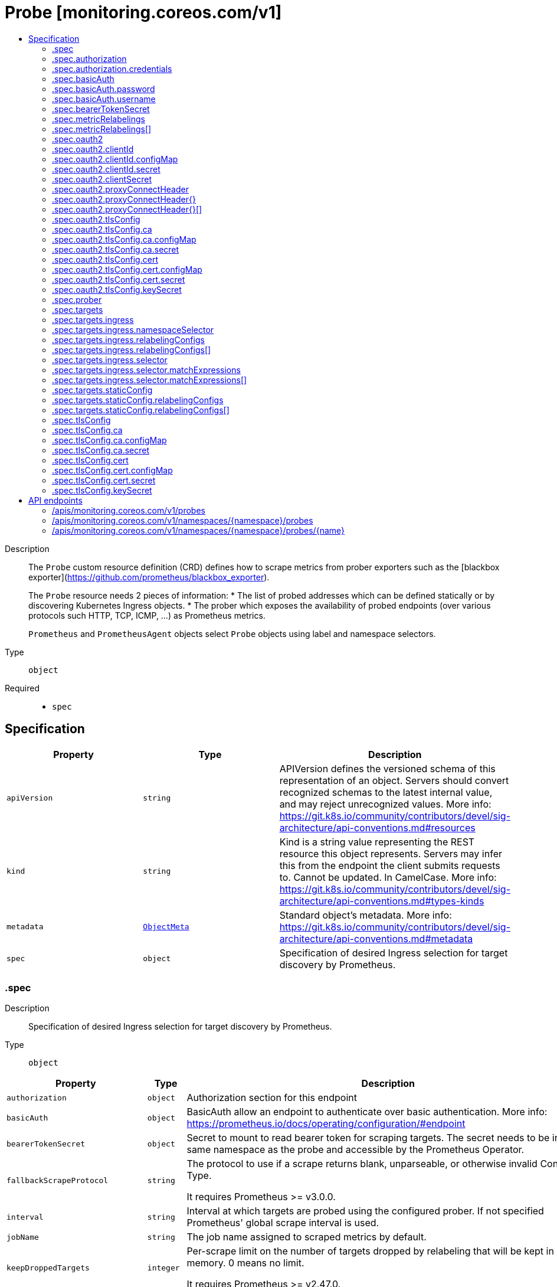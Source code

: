 // Automatically generated by 'openshift-apidocs-gen'. Do not edit.
:_mod-docs-content-type: ASSEMBLY
[id="probe-monitoring-coreos-com-v1"]
= Probe [monitoring.coreos.com/v1]
:toc: macro
:toc-title:

toc::[]


Description::
+
--
The `Probe` custom resource definition (CRD) defines how to scrape metrics from prober exporters such as the [blackbox exporter](https://github.com/prometheus/blackbox_exporter).

The `Probe` resource needs 2 pieces of information:
* The list of probed addresses which can be defined statically or by discovering Kubernetes Ingress objects.
* The prober which exposes the availability of probed endpoints (over various protocols such HTTP, TCP, ICMP, ...) as Prometheus metrics.

`Prometheus` and `PrometheusAgent` objects select `Probe` objects using label and namespace selectors.
--

Type::
  `object`

Required::
  - `spec`


== Specification

[cols="1,1,1",options="header"]
|===
| Property | Type | Description

| `apiVersion`
| `string`
| APIVersion defines the versioned schema of this representation of an object. Servers should convert recognized schemas to the latest internal value, and may reject unrecognized values. More info: https://git.k8s.io/community/contributors/devel/sig-architecture/api-conventions.md#resources

| `kind`
| `string`
| Kind is a string value representing the REST resource this object represents. Servers may infer this from the endpoint the client submits requests to. Cannot be updated. In CamelCase. More info: https://git.k8s.io/community/contributors/devel/sig-architecture/api-conventions.md#types-kinds

| `metadata`
| xref:../objects/index.adoc#io-k8s-apimachinery-pkg-apis-meta-v1-ObjectMeta[`ObjectMeta`]
| Standard object's metadata. More info: https://git.k8s.io/community/contributors/devel/sig-architecture/api-conventions.md#metadata

| `spec`
| `object`
| Specification of desired Ingress selection for target discovery by Prometheus.

|===
=== .spec
Description::
+
--
Specification of desired Ingress selection for target discovery by Prometheus.
--

Type::
  `object`




[cols="1,1,1",options="header"]
|===
| Property | Type | Description

| `authorization`
| `object`
| Authorization section for this endpoint

| `basicAuth`
| `object`
| BasicAuth allow an endpoint to authenticate over basic authentication.
More info: https://prometheus.io/docs/operating/configuration/#endpoint

| `bearerTokenSecret`
| `object`
| Secret to mount to read bearer token for scraping targets. The secret
needs to be in the same namespace as the probe and accessible by
the Prometheus Operator.

| `fallbackScrapeProtocol`
| `string`
| The protocol to use if a scrape returns blank, unparseable, or otherwise invalid Content-Type.

It requires Prometheus >= v3.0.0.

| `interval`
| `string`
| Interval at which targets are probed using the configured prober.
If not specified Prometheus' global scrape interval is used.

| `jobName`
| `string`
| The job name assigned to scraped metrics by default.

| `keepDroppedTargets`
| `integer`
| Per-scrape limit on the number of targets dropped by relabeling
that will be kept in memory. 0 means no limit.

It requires Prometheus >= v2.47.0.

| `labelLimit`
| `integer`
| Per-scrape limit on number of labels that will be accepted for a sample.
Only valid in Prometheus versions 2.27.0 and newer.

| `labelNameLengthLimit`
| `integer`
| Per-scrape limit on length of labels name that will be accepted for a sample.
Only valid in Prometheus versions 2.27.0 and newer.

| `labelValueLengthLimit`
| `integer`
| Per-scrape limit on length of labels value that will be accepted for a sample.
Only valid in Prometheus versions 2.27.0 and newer.

| `metricRelabelings`
| `array`
| MetricRelabelConfigs to apply to samples before ingestion.

| `metricRelabelings[]`
| `object`
| RelabelConfig allows dynamic rewriting of the label set for targets, alerts,
scraped samples and remote write samples.

More info: https://prometheus.io/docs/prometheus/latest/configuration/configuration/#relabel_config

| `module`
| `string`
| The module to use for probing specifying how to probe the target.
Example module configuring in the blackbox exporter:
https://github.com/prometheus/blackbox_exporter/blob/master/example.yml

| `nativeHistogramBucketLimit`
| `integer`
| If there are more than this many buckets in a native histogram,
buckets will be merged to stay within the limit.
It requires Prometheus >= v2.45.0.

| `nativeHistogramMinBucketFactor`
| `integer-or-string`
| If the growth factor of one bucket to the next is smaller than this,
buckets will be merged to increase the factor sufficiently.
It requires Prometheus >= v2.50.0.

| `oauth2`
| `object`
| OAuth2 for the URL. Only valid in Prometheus versions 2.27.0 and newer.

| `prober`
| `object`
| Specification for the prober to use for probing targets.
The prober.URL parameter is required. Targets cannot be probed if left empty.

| `sampleLimit`
| `integer`
| SampleLimit defines per-scrape limit on number of scraped samples that will be accepted.

| `scrapeClass`
| `string`
| The scrape class to apply.

| `scrapeClassicHistograms`
| `boolean`
| Whether to scrape a classic histogram that is also exposed as a native histogram.
It requires Prometheus >= v2.45.0.

| `scrapeProtocols`
| `array (string)`
| `scrapeProtocols` defines the protocols to negotiate during a scrape. It tells clients the
protocols supported by Prometheus in order of preference (from most to least preferred).

If unset, Prometheus uses its default value.

It requires Prometheus >= v2.49.0.

| `scrapeTimeout`
| `string`
| Timeout for scraping metrics from the Prometheus exporter.
If not specified, the Prometheus global scrape timeout is used.
The value cannot be greater than the scrape interval otherwise the operator will reject the resource.

| `targetLimit`
| `integer`
| TargetLimit defines a limit on the number of scraped targets that will be accepted.

| `targets`
| `object`
| Targets defines a set of static or dynamically discovered targets to probe.

| `tlsConfig`
| `object`
| TLS configuration to use when scraping the endpoint.

|===
=== .spec.authorization
Description::
+
--
Authorization section for this endpoint
--

Type::
  `object`




[cols="1,1,1",options="header"]
|===
| Property | Type | Description

| `credentials`
| `object`
| Selects a key of a Secret in the namespace that contains the credentials for authentication.

| `type`
| `string`
| Defines the authentication type. The value is case-insensitive.

"Basic" is not a supported value.

Default: "Bearer"

|===
=== .spec.authorization.credentials
Description::
+
--
Selects a key of a Secret in the namespace that contains the credentials for authentication.
--

Type::
  `object`

Required::
  - `key`



[cols="1,1,1",options="header"]
|===
| Property | Type | Description

| `key`
| `string`
| The key of the secret to select from.  Must be a valid secret key.

| `name`
| `string`
| Name of the referent.
This field is effectively required, but due to backwards compatibility is
allowed to be empty. Instances of this type with an empty value here are
almost certainly wrong.
More info: https://kubernetes.io/docs/concepts/overview/working-with-objects/names/#names

| `optional`
| `boolean`
| Specify whether the Secret or its key must be defined

|===
=== .spec.basicAuth
Description::
+
--
BasicAuth allow an endpoint to authenticate over basic authentication.
More info: https://prometheus.io/docs/operating/configuration/#endpoint
--

Type::
  `object`




[cols="1,1,1",options="header"]
|===
| Property | Type | Description

| `password`
| `object`
| `password` specifies a key of a Secret containing the password for
authentication.

| `username`
| `object`
| `username` specifies a key of a Secret containing the username for
authentication.

|===
=== .spec.basicAuth.password
Description::
+
--
`password` specifies a key of a Secret containing the password for
authentication.
--

Type::
  `object`

Required::
  - `key`



[cols="1,1,1",options="header"]
|===
| Property | Type | Description

| `key`
| `string`
| The key of the secret to select from.  Must be a valid secret key.

| `name`
| `string`
| Name of the referent.
This field is effectively required, but due to backwards compatibility is
allowed to be empty. Instances of this type with an empty value here are
almost certainly wrong.
More info: https://kubernetes.io/docs/concepts/overview/working-with-objects/names/#names

| `optional`
| `boolean`
| Specify whether the Secret or its key must be defined

|===
=== .spec.basicAuth.username
Description::
+
--
`username` specifies a key of a Secret containing the username for
authentication.
--

Type::
  `object`

Required::
  - `key`



[cols="1,1,1",options="header"]
|===
| Property | Type | Description

| `key`
| `string`
| The key of the secret to select from.  Must be a valid secret key.

| `name`
| `string`
| Name of the referent.
This field is effectively required, but due to backwards compatibility is
allowed to be empty. Instances of this type with an empty value here are
almost certainly wrong.
More info: https://kubernetes.io/docs/concepts/overview/working-with-objects/names/#names

| `optional`
| `boolean`
| Specify whether the Secret or its key must be defined

|===
=== .spec.bearerTokenSecret
Description::
+
--
Secret to mount to read bearer token for scraping targets. The secret
needs to be in the same namespace as the probe and accessible by
the Prometheus Operator.
--

Type::
  `object`

Required::
  - `key`



[cols="1,1,1",options="header"]
|===
| Property | Type | Description

| `key`
| `string`
| The key of the secret to select from.  Must be a valid secret key.

| `name`
| `string`
| Name of the referent.
This field is effectively required, but due to backwards compatibility is
allowed to be empty. Instances of this type with an empty value here are
almost certainly wrong.
More info: https://kubernetes.io/docs/concepts/overview/working-with-objects/names/#names

| `optional`
| `boolean`
| Specify whether the Secret or its key must be defined

|===
=== .spec.metricRelabelings
Description::
+
--
MetricRelabelConfigs to apply to samples before ingestion.
--

Type::
  `array`




=== .spec.metricRelabelings[]
Description::
+
--
RelabelConfig allows dynamic rewriting of the label set for targets, alerts,
scraped samples and remote write samples.

More info: https://prometheus.io/docs/prometheus/latest/configuration/configuration/#relabel_config
--

Type::
  `object`




[cols="1,1,1",options="header"]
|===
| Property | Type | Description

| `action`
| `string`
| Action to perform based on the regex matching.

`Uppercase` and `Lowercase` actions require Prometheus >= v2.36.0.
`DropEqual` and `KeepEqual` actions require Prometheus >= v2.41.0.

Default: "Replace"

| `modulus`
| `integer`
| Modulus to take of the hash of the source label values.

Only applicable when the action is `HashMod`.

| `regex`
| `string`
| Regular expression against which the extracted value is matched.

| `replacement`
| `string`
| Replacement value against which a Replace action is performed if the
regular expression matches.

Regex capture groups are available.

| `separator`
| `string`
| Separator is the string between concatenated SourceLabels.

| `sourceLabels`
| `array (string)`
| The source labels select values from existing labels. Their content is
concatenated using the configured Separator and matched against the
configured regular expression.

| `targetLabel`
| `string`
| Label to which the resulting string is written in a replacement.

It is mandatory for `Replace`, `HashMod`, `Lowercase`, `Uppercase`,
`KeepEqual` and `DropEqual` actions.

Regex capture groups are available.

|===
=== .spec.oauth2
Description::
+
--
OAuth2 for the URL. Only valid in Prometheus versions 2.27.0 and newer.
--

Type::
  `object`

Required::
  - `clientId`
  - `clientSecret`
  - `tokenUrl`



[cols="1,1,1",options="header"]
|===
| Property | Type | Description

| `clientId`
| `object`
| `clientId` specifies a key of a Secret or ConfigMap containing the
OAuth2 client's ID.

| `clientSecret`
| `object`
| `clientSecret` specifies a key of a Secret containing the OAuth2
client's secret.

| `endpointParams`
| `object (string)`
| `endpointParams` configures the HTTP parameters to append to the token
URL.

| `noProxy`
| `string`
| `noProxy` is a comma-separated string that can contain IPs, CIDR notation, domain names
that should be excluded from proxying. IP and domain names can
contain port numbers.

It requires Prometheus >= v2.43.0 or Alertmanager >= 0.25.0.

| `proxyConnectHeader`
| `object`
| ProxyConnectHeader optionally specifies headers to send to
proxies during CONNECT requests.

It requires Prometheus >= v2.43.0 or Alertmanager >= 0.25.0.

| `proxyConnectHeader{}`
| `array`
|

| `proxyConnectHeader{}[]`
| `object`
| SecretKeySelector selects a key of a Secret.

| `proxyFromEnvironment`
| `boolean`
| Whether to use the proxy configuration defined by environment variables (HTTP_PROXY, HTTPS_PROXY, and NO_PROXY).

It requires Prometheus >= v2.43.0 or Alertmanager >= 0.25.0.

| `proxyUrl`
| `string`
| `proxyURL` defines the HTTP proxy server to use.

| `scopes`
| `array (string)`
| `scopes` defines the OAuth2 scopes used for the token request.

| `tlsConfig`
| `object`
| TLS configuration to use when connecting to the OAuth2 server.
It requires Prometheus >= v2.43.0.

| `tokenUrl`
| `string`
| `tokenURL` configures the URL to fetch the token from.

|===
=== .spec.oauth2.clientId
Description::
+
--
`clientId` specifies a key of a Secret or ConfigMap containing the
OAuth2 client's ID.
--

Type::
  `object`




[cols="1,1,1",options="header"]
|===
| Property | Type | Description

| `configMap`
| `object`
| ConfigMap containing data to use for the targets.

| `secret`
| `object`
| Secret containing data to use for the targets.

|===
=== .spec.oauth2.clientId.configMap
Description::
+
--
ConfigMap containing data to use for the targets.
--

Type::
  `object`

Required::
  - `key`



[cols="1,1,1",options="header"]
|===
| Property | Type | Description

| `key`
| `string`
| The key to select.

| `name`
| `string`
| Name of the referent.
This field is effectively required, but due to backwards compatibility is
allowed to be empty. Instances of this type with an empty value here are
almost certainly wrong.
More info: https://kubernetes.io/docs/concepts/overview/working-with-objects/names/#names

| `optional`
| `boolean`
| Specify whether the ConfigMap or its key must be defined

|===
=== .spec.oauth2.clientId.secret
Description::
+
--
Secret containing data to use for the targets.
--

Type::
  `object`

Required::
  - `key`



[cols="1,1,1",options="header"]
|===
| Property | Type | Description

| `key`
| `string`
| The key of the secret to select from.  Must be a valid secret key.

| `name`
| `string`
| Name of the referent.
This field is effectively required, but due to backwards compatibility is
allowed to be empty. Instances of this type with an empty value here are
almost certainly wrong.
More info: https://kubernetes.io/docs/concepts/overview/working-with-objects/names/#names

| `optional`
| `boolean`
| Specify whether the Secret or its key must be defined

|===
=== .spec.oauth2.clientSecret
Description::
+
--
`clientSecret` specifies a key of a Secret containing the OAuth2
client's secret.
--

Type::
  `object`

Required::
  - `key`



[cols="1,1,1",options="header"]
|===
| Property | Type | Description

| `key`
| `string`
| The key of the secret to select from.  Must be a valid secret key.

| `name`
| `string`
| Name of the referent.
This field is effectively required, but due to backwards compatibility is
allowed to be empty. Instances of this type with an empty value here are
almost certainly wrong.
More info: https://kubernetes.io/docs/concepts/overview/working-with-objects/names/#names

| `optional`
| `boolean`
| Specify whether the Secret or its key must be defined

|===
=== .spec.oauth2.proxyConnectHeader
Description::
+
--
ProxyConnectHeader optionally specifies headers to send to
proxies during CONNECT requests.

It requires Prometheus >= v2.43.0 or Alertmanager >= 0.25.0.
--

Type::
  `object`




=== .spec.oauth2.proxyConnectHeader{}
Description::
+
--

--

Type::
  `array`




=== .spec.oauth2.proxyConnectHeader{}[]
Description::
+
--
SecretKeySelector selects a key of a Secret.
--

Type::
  `object`

Required::
  - `key`



[cols="1,1,1",options="header"]
|===
| Property | Type | Description

| `key`
| `string`
| The key of the secret to select from.  Must be a valid secret key.

| `name`
| `string`
| Name of the referent.
This field is effectively required, but due to backwards compatibility is
allowed to be empty. Instances of this type with an empty value here are
almost certainly wrong.
More info: https://kubernetes.io/docs/concepts/overview/working-with-objects/names/#names

| `optional`
| `boolean`
| Specify whether the Secret or its key must be defined

|===
=== .spec.oauth2.tlsConfig
Description::
+
--
TLS configuration to use when connecting to the OAuth2 server.
It requires Prometheus >= v2.43.0.
--

Type::
  `object`




[cols="1,1,1",options="header"]
|===
| Property | Type | Description

| `ca`
| `object`
| Certificate authority used when verifying server certificates.

| `cert`
| `object`
| Client certificate to present when doing client-authentication.

| `insecureSkipVerify`
| `boolean`
| Disable target certificate validation.

| `keySecret`
| `object`
| Secret containing the client key file for the targets.

| `maxVersion`
| `string`
| Maximum acceptable TLS version.

It requires Prometheus >= v2.41.0.

| `minVersion`
| `string`
| Minimum acceptable TLS version.

It requires Prometheus >= v2.35.0.

| `serverName`
| `string`
| Used to verify the hostname for the targets.

|===
=== .spec.oauth2.tlsConfig.ca
Description::
+
--
Certificate authority used when verifying server certificates.
--

Type::
  `object`




[cols="1,1,1",options="header"]
|===
| Property | Type | Description

| `configMap`
| `object`
| ConfigMap containing data to use for the targets.

| `secret`
| `object`
| Secret containing data to use for the targets.

|===
=== .spec.oauth2.tlsConfig.ca.configMap
Description::
+
--
ConfigMap containing data to use for the targets.
--

Type::
  `object`

Required::
  - `key`



[cols="1,1,1",options="header"]
|===
| Property | Type | Description

| `key`
| `string`
| The key to select.

| `name`
| `string`
| Name of the referent.
This field is effectively required, but due to backwards compatibility is
allowed to be empty. Instances of this type with an empty value here are
almost certainly wrong.
More info: https://kubernetes.io/docs/concepts/overview/working-with-objects/names/#names

| `optional`
| `boolean`
| Specify whether the ConfigMap or its key must be defined

|===
=== .spec.oauth2.tlsConfig.ca.secret
Description::
+
--
Secret containing data to use for the targets.
--

Type::
  `object`

Required::
  - `key`



[cols="1,1,1",options="header"]
|===
| Property | Type | Description

| `key`
| `string`
| The key of the secret to select from.  Must be a valid secret key.

| `name`
| `string`
| Name of the referent.
This field is effectively required, but due to backwards compatibility is
allowed to be empty. Instances of this type with an empty value here are
almost certainly wrong.
More info: https://kubernetes.io/docs/concepts/overview/working-with-objects/names/#names

| `optional`
| `boolean`
| Specify whether the Secret or its key must be defined

|===
=== .spec.oauth2.tlsConfig.cert
Description::
+
--
Client certificate to present when doing client-authentication.
--

Type::
  `object`




[cols="1,1,1",options="header"]
|===
| Property | Type | Description

| `configMap`
| `object`
| ConfigMap containing data to use for the targets.

| `secret`
| `object`
| Secret containing data to use for the targets.

|===
=== .spec.oauth2.tlsConfig.cert.configMap
Description::
+
--
ConfigMap containing data to use for the targets.
--

Type::
  `object`

Required::
  - `key`



[cols="1,1,1",options="header"]
|===
| Property | Type | Description

| `key`
| `string`
| The key to select.

| `name`
| `string`
| Name of the referent.
This field is effectively required, but due to backwards compatibility is
allowed to be empty. Instances of this type with an empty value here are
almost certainly wrong.
More info: https://kubernetes.io/docs/concepts/overview/working-with-objects/names/#names

| `optional`
| `boolean`
| Specify whether the ConfigMap or its key must be defined

|===
=== .spec.oauth2.tlsConfig.cert.secret
Description::
+
--
Secret containing data to use for the targets.
--

Type::
  `object`

Required::
  - `key`



[cols="1,1,1",options="header"]
|===
| Property | Type | Description

| `key`
| `string`
| The key of the secret to select from.  Must be a valid secret key.

| `name`
| `string`
| Name of the referent.
This field is effectively required, but due to backwards compatibility is
allowed to be empty. Instances of this type with an empty value here are
almost certainly wrong.
More info: https://kubernetes.io/docs/concepts/overview/working-with-objects/names/#names

| `optional`
| `boolean`
| Specify whether the Secret or its key must be defined

|===
=== .spec.oauth2.tlsConfig.keySecret
Description::
+
--
Secret containing the client key file for the targets.
--

Type::
  `object`

Required::
  - `key`



[cols="1,1,1",options="header"]
|===
| Property | Type | Description

| `key`
| `string`
| The key of the secret to select from.  Must be a valid secret key.

| `name`
| `string`
| Name of the referent.
This field is effectively required, but due to backwards compatibility is
allowed to be empty. Instances of this type with an empty value here are
almost certainly wrong.
More info: https://kubernetes.io/docs/concepts/overview/working-with-objects/names/#names

| `optional`
| `boolean`
| Specify whether the Secret or its key must be defined

|===
=== .spec.prober
Description::
+
--
Specification for the prober to use for probing targets.
The prober.URL parameter is required. Targets cannot be probed if left empty.
--

Type::
  `object`

Required::
  - `url`



[cols="1,1,1",options="header"]
|===
| Property | Type | Description

| `path`
| `string`
| Path to collect metrics from.
Defaults to `/probe`.

| `proxyUrl`
| `string`
| Optional ProxyURL.

| `scheme`
| `string`
| HTTP scheme to use for scraping.
`http` and `https` are the expected values unless you rewrite the `__scheme__` label via relabeling.
If empty, Prometheus uses the default value `http`.

| `url`
| `string`
| Mandatory URL of the prober.

|===
=== .spec.targets
Description::
+
--
Targets defines a set of static or dynamically discovered targets to probe.
--

Type::
  `object`




[cols="1,1,1",options="header"]
|===
| Property | Type | Description

| `ingress`
| `object`
| ingress defines the Ingress objects to probe and the relabeling
configuration.
If `staticConfig` is also defined, `staticConfig` takes precedence.

| `staticConfig`
| `object`
| staticConfig defines the static list of targets to probe and the
relabeling configuration.
If `ingress` is also defined, `staticConfig` takes precedence.
More info: https://prometheus.io/docs/prometheus/latest/configuration/configuration/#static_config.

|===
=== .spec.targets.ingress
Description::
+
--
ingress defines the Ingress objects to probe and the relabeling
configuration.
If `staticConfig` is also defined, `staticConfig` takes precedence.
--

Type::
  `object`




[cols="1,1,1",options="header"]
|===
| Property | Type | Description

| `namespaceSelector`
| `object`
| From which namespaces to select Ingress objects.

| `relabelingConfigs`
| `array`
| RelabelConfigs to apply to the label set of the target before it gets
scraped.
The original ingress address is available via the
`\__tmp_prometheus_ingress_address` label. It can be used to customize the
probed URL.
The original scrape job's name is available via the `\__tmp_prometheus_job_name` label.
More info: https://prometheus.io/docs/prometheus/latest/configuration/configuration/#relabel_config

| `relabelingConfigs[]`
| `object`
| RelabelConfig allows dynamic rewriting of the label set for targets, alerts,
scraped samples and remote write samples.

More info: https://prometheus.io/docs/prometheus/latest/configuration/configuration/#relabel_config

| `selector`
| `object`
| Selector to select the Ingress objects.

|===
=== .spec.targets.ingress.namespaceSelector
Description::
+
--
From which namespaces to select Ingress objects.
--

Type::
  `object`




[cols="1,1,1",options="header"]
|===
| Property | Type | Description

| `any`
| `boolean`
| Boolean describing whether all namespaces are selected in contrast to a
list restricting them.

| `matchNames`
| `array (string)`
| List of namespace names to select from.

|===
=== .spec.targets.ingress.relabelingConfigs
Description::
+
--
RelabelConfigs to apply to the label set of the target before it gets
scraped.
The original ingress address is available via the
`\__tmp_prometheus_ingress_address` label. It can be used to customize the
probed URL.
The original scrape job's name is available via the `\__tmp_prometheus_job_name` label.
More info: https://prometheus.io/docs/prometheus/latest/configuration/configuration/#relabel_config
--

Type::
  `array`




=== .spec.targets.ingress.relabelingConfigs[]
Description::
+
--
RelabelConfig allows dynamic rewriting of the label set for targets, alerts,
scraped samples and remote write samples.

More info: https://prometheus.io/docs/prometheus/latest/configuration/configuration/#relabel_config
--

Type::
  `object`




[cols="1,1,1",options="header"]
|===
| Property | Type | Description

| `action`
| `string`
| Action to perform based on the regex matching.

`Uppercase` and `Lowercase` actions require Prometheus >= v2.36.0.
`DropEqual` and `KeepEqual` actions require Prometheus >= v2.41.0.

Default: "Replace"

| `modulus`
| `integer`
| Modulus to take of the hash of the source label values.

Only applicable when the action is `HashMod`.

| `regex`
| `string`
| Regular expression against which the extracted value is matched.

| `replacement`
| `string`
| Replacement value against which a Replace action is performed if the
regular expression matches.

Regex capture groups are available.

| `separator`
| `string`
| Separator is the string between concatenated SourceLabels.

| `sourceLabels`
| `array (string)`
| The source labels select values from existing labels. Their content is
concatenated using the configured Separator and matched against the
configured regular expression.

| `targetLabel`
| `string`
| Label to which the resulting string is written in a replacement.

It is mandatory for `Replace`, `HashMod`, `Lowercase`, `Uppercase`,
`KeepEqual` and `DropEqual` actions.

Regex capture groups are available.

|===
=== .spec.targets.ingress.selector
Description::
+
--
Selector to select the Ingress objects.
--

Type::
  `object`




[cols="1,1,1",options="header"]
|===
| Property | Type | Description

| `matchExpressions`
| `array`
| matchExpressions is a list of label selector requirements. The requirements are ANDed.

| `matchExpressions[]`
| `object`
| A label selector requirement is a selector that contains values, a key, and an operator that
relates the key and values.

| `matchLabels`
| `object (string)`
| matchLabels is a map of {key,value} pairs. A single {key,value} in the matchLabels
map is equivalent to an element of matchExpressions, whose key field is "key", the
operator is "In", and the values array contains only "value". The requirements are ANDed.

|===
=== .spec.targets.ingress.selector.matchExpressions
Description::
+
--
matchExpressions is a list of label selector requirements. The requirements are ANDed.
--

Type::
  `array`




=== .spec.targets.ingress.selector.matchExpressions[]
Description::
+
--
A label selector requirement is a selector that contains values, a key, and an operator that
relates the key and values.
--

Type::
  `object`

Required::
  - `key`
  - `operator`



[cols="1,1,1",options="header"]
|===
| Property | Type | Description

| `key`
| `string`
| key is the label key that the selector applies to.

| `operator`
| `string`
| operator represents a key's relationship to a set of values.
Valid operators are In, NotIn, Exists and DoesNotExist.

| `values`
| `array (string)`
| values is an array of string values. If the operator is In or NotIn,
the values array must be non-empty. If the operator is Exists or DoesNotExist,
the values array must be empty. This array is replaced during a strategic
merge patch.

|===
=== .spec.targets.staticConfig
Description::
+
--
staticConfig defines the static list of targets to probe and the
relabeling configuration.
If `ingress` is also defined, `staticConfig` takes precedence.
More info: https://prometheus.io/docs/prometheus/latest/configuration/configuration/#static_config.
--

Type::
  `object`




[cols="1,1,1",options="header"]
|===
| Property | Type | Description

| `labels`
| `object (string)`
| Labels assigned to all metrics scraped from the targets.

| `relabelingConfigs`
| `array`
| RelabelConfigs to apply to the label set of the targets before it gets
scraped.
More info: https://prometheus.io/docs/prometheus/latest/configuration/configuration/#relabel_config

| `relabelingConfigs[]`
| `object`
| RelabelConfig allows dynamic rewriting of the label set for targets, alerts,
scraped samples and remote write samples.

More info: https://prometheus.io/docs/prometheus/latest/configuration/configuration/#relabel_config

| `static`
| `array (string)`
| The list of hosts to probe.

|===
=== .spec.targets.staticConfig.relabelingConfigs
Description::
+
--
RelabelConfigs to apply to the label set of the targets before it gets
scraped.
More info: https://prometheus.io/docs/prometheus/latest/configuration/configuration/#relabel_config
--

Type::
  `array`




=== .spec.targets.staticConfig.relabelingConfigs[]
Description::
+
--
RelabelConfig allows dynamic rewriting of the label set for targets, alerts,
scraped samples and remote write samples.

More info: https://prometheus.io/docs/prometheus/latest/configuration/configuration/#relabel_config
--

Type::
  `object`




[cols="1,1,1",options="header"]
|===
| Property | Type | Description

| `action`
| `string`
| Action to perform based on the regex matching.

`Uppercase` and `Lowercase` actions require Prometheus >= v2.36.0.
`DropEqual` and `KeepEqual` actions require Prometheus >= v2.41.0.

Default: "Replace"

| `modulus`
| `integer`
| Modulus to take of the hash of the source label values.

Only applicable when the action is `HashMod`.

| `regex`
| `string`
| Regular expression against which the extracted value is matched.

| `replacement`
| `string`
| Replacement value against which a Replace action is performed if the
regular expression matches.

Regex capture groups are available.

| `separator`
| `string`
| Separator is the string between concatenated SourceLabels.

| `sourceLabels`
| `array (string)`
| The source labels select values from existing labels. Their content is
concatenated using the configured Separator and matched against the
configured regular expression.

| `targetLabel`
| `string`
| Label to which the resulting string is written in a replacement.

It is mandatory for `Replace`, `HashMod`, `Lowercase`, `Uppercase`,
`KeepEqual` and `DropEqual` actions.

Regex capture groups are available.

|===
=== .spec.tlsConfig
Description::
+
--
TLS configuration to use when scraping the endpoint.
--

Type::
  `object`




[cols="1,1,1",options="header"]
|===
| Property | Type | Description

| `ca`
| `object`
| Certificate authority used when verifying server certificates.

| `cert`
| `object`
| Client certificate to present when doing client-authentication.

| `insecureSkipVerify`
| `boolean`
| Disable target certificate validation.

| `keySecret`
| `object`
| Secret containing the client key file for the targets.

| `maxVersion`
| `string`
| Maximum acceptable TLS version.

It requires Prometheus >= v2.41.0.

| `minVersion`
| `string`
| Minimum acceptable TLS version.

It requires Prometheus >= v2.35.0.

| `serverName`
| `string`
| Used to verify the hostname for the targets.

|===
=== .spec.tlsConfig.ca
Description::
+
--
Certificate authority used when verifying server certificates.
--

Type::
  `object`




[cols="1,1,1",options="header"]
|===
| Property | Type | Description

| `configMap`
| `object`
| ConfigMap containing data to use for the targets.

| `secret`
| `object`
| Secret containing data to use for the targets.

|===
=== .spec.tlsConfig.ca.configMap
Description::
+
--
ConfigMap containing data to use for the targets.
--

Type::
  `object`

Required::
  - `key`



[cols="1,1,1",options="header"]
|===
| Property | Type | Description

| `key`
| `string`
| The key to select.

| `name`
| `string`
| Name of the referent.
This field is effectively required, but due to backwards compatibility is
allowed to be empty. Instances of this type with an empty value here are
almost certainly wrong.
More info: https://kubernetes.io/docs/concepts/overview/working-with-objects/names/#names

| `optional`
| `boolean`
| Specify whether the ConfigMap or its key must be defined

|===
=== .spec.tlsConfig.ca.secret
Description::
+
--
Secret containing data to use for the targets.
--

Type::
  `object`

Required::
  - `key`



[cols="1,1,1",options="header"]
|===
| Property | Type | Description

| `key`
| `string`
| The key of the secret to select from.  Must be a valid secret key.

| `name`
| `string`
| Name of the referent.
This field is effectively required, but due to backwards compatibility is
allowed to be empty. Instances of this type with an empty value here are
almost certainly wrong.
More info: https://kubernetes.io/docs/concepts/overview/working-with-objects/names/#names

| `optional`
| `boolean`
| Specify whether the Secret or its key must be defined

|===
=== .spec.tlsConfig.cert
Description::
+
--
Client certificate to present when doing client-authentication.
--

Type::
  `object`




[cols="1,1,1",options="header"]
|===
| Property | Type | Description

| `configMap`
| `object`
| ConfigMap containing data to use for the targets.

| `secret`
| `object`
| Secret containing data to use for the targets.

|===
=== .spec.tlsConfig.cert.configMap
Description::
+
--
ConfigMap containing data to use for the targets.
--

Type::
  `object`

Required::
  - `key`



[cols="1,1,1",options="header"]
|===
| Property | Type | Description

| `key`
| `string`
| The key to select.

| `name`
| `string`
| Name of the referent.
This field is effectively required, but due to backwards compatibility is
allowed to be empty. Instances of this type with an empty value here are
almost certainly wrong.
More info: https://kubernetes.io/docs/concepts/overview/working-with-objects/names/#names

| `optional`
| `boolean`
| Specify whether the ConfigMap or its key must be defined

|===
=== .spec.tlsConfig.cert.secret
Description::
+
--
Secret containing data to use for the targets.
--

Type::
  `object`

Required::
  - `key`



[cols="1,1,1",options="header"]
|===
| Property | Type | Description

| `key`
| `string`
| The key of the secret to select from.  Must be a valid secret key.

| `name`
| `string`
| Name of the referent.
This field is effectively required, but due to backwards compatibility is
allowed to be empty. Instances of this type with an empty value here are
almost certainly wrong.
More info: https://kubernetes.io/docs/concepts/overview/working-with-objects/names/#names

| `optional`
| `boolean`
| Specify whether the Secret or its key must be defined

|===
=== .spec.tlsConfig.keySecret
Description::
+
--
Secret containing the client key file for the targets.
--

Type::
  `object`

Required::
  - `key`



[cols="1,1,1",options="header"]
|===
| Property | Type | Description

| `key`
| `string`
| The key of the secret to select from.  Must be a valid secret key.

| `name`
| `string`
| Name of the referent.
This field is effectively required, but due to backwards compatibility is
allowed to be empty. Instances of this type with an empty value here are
almost certainly wrong.
More info: https://kubernetes.io/docs/concepts/overview/working-with-objects/names/#names

| `optional`
| `boolean`
| Specify whether the Secret or its key must be defined

|===

== API endpoints

The following API endpoints are available:

* `/apis/monitoring.coreos.com/v1/probes`
- `GET`: list objects of kind Probe
* `/apis/monitoring.coreos.com/v1/namespaces/{namespace}/probes`
- `DELETE`: delete collection of Probe
- `GET`: list objects of kind Probe
- `POST`: create a Probe
* `/apis/monitoring.coreos.com/v1/namespaces/{namespace}/probes/{name}`
- `DELETE`: delete a Probe
- `GET`: read the specified Probe
- `PATCH`: partially update the specified Probe
- `PUT`: replace the specified Probe


=== /apis/monitoring.coreos.com/v1/probes



HTTP method::
  `GET`

Description::
  list objects of kind Probe


.HTTP responses
[cols="1,1",options="header"]
|===
| HTTP code | Reponse body
| 200 - OK
| xref:../objects/index.adoc#com-coreos-monitoring-v1-ProbeList[`ProbeList`] schema
| 401 - Unauthorized
| Empty
|===


=== /apis/monitoring.coreos.com/v1/namespaces/{namespace}/probes



HTTP method::
  `DELETE`

Description::
  delete collection of Probe




.HTTP responses
[cols="1,1",options="header"]
|===
| HTTP code | Reponse body
| 200 - OK
| xref:../objects/index.adoc#io-k8s-apimachinery-pkg-apis-meta-v1-Status[`Status`] schema
| 401 - Unauthorized
| Empty
|===

HTTP method::
  `GET`

Description::
  list objects of kind Probe




.HTTP responses
[cols="1,1",options="header"]
|===
| HTTP code | Reponse body
| 200 - OK
| xref:../objects/index.adoc#com-coreos-monitoring-v1-ProbeList[`ProbeList`] schema
| 401 - Unauthorized
| Empty
|===

HTTP method::
  `POST`

Description::
  create a Probe


.Query parameters
[cols="1,1,2",options="header"]
|===
| Parameter | Type | Description
| `dryRun`
| `string`
| When present, indicates that modifications should not be persisted. An invalid or unrecognized dryRun directive will result in an error response and no further processing of the request. Valid values are: - All: all dry run stages will be processed
| `fieldValidation`
| `string`
| fieldValidation instructs the server on how to handle objects in the request (POST/PUT/PATCH) containing unknown or duplicate fields. Valid values are: - Ignore: This will ignore any unknown fields that are silently dropped from the object, and will ignore all but the last duplicate field that the decoder encounters. This is the default behavior prior to v1.23. - Warn: This will send a warning via the standard warning response header for each unknown field that is dropped from the object, and for each duplicate field that is encountered. The request will still succeed if there are no other errors, and will only persist the last of any duplicate fields. This is the default in v1.23+ - Strict: This will fail the request with a BadRequest error if any unknown fields would be dropped from the object, or if any duplicate fields are present. The error returned from the server will contain all unknown and duplicate fields encountered.
|===

.Body parameters
[cols="1,1,2",options="header"]
|===
| Parameter | Type | Description
| `body`
| xref:../monitoring_apis/probe-monitoring-coreos-com-v1.adoc#probe-monitoring-coreos-com-v1[`Probe`] schema
|
|===

.HTTP responses
[cols="1,1",options="header"]
|===
| HTTP code | Reponse body
| 200 - OK
| xref:../monitoring_apis/probe-monitoring-coreos-com-v1.adoc#probe-monitoring-coreos-com-v1[`Probe`] schema
| 201 - Created
| xref:../monitoring_apis/probe-monitoring-coreos-com-v1.adoc#probe-monitoring-coreos-com-v1[`Probe`] schema
| 202 - Accepted
| xref:../monitoring_apis/probe-monitoring-coreos-com-v1.adoc#probe-monitoring-coreos-com-v1[`Probe`] schema
| 401 - Unauthorized
| Empty
|===


=== /apis/monitoring.coreos.com/v1/namespaces/{namespace}/probes/{name}

.Global path parameters
[cols="1,1,2",options="header"]
|===
| Parameter | Type | Description
| `name`
| `string`
| name of the Probe
|===


HTTP method::
  `DELETE`

Description::
  delete a Probe


.Query parameters
[cols="1,1,2",options="header"]
|===
| Parameter | Type | Description
| `dryRun`
| `string`
| When present, indicates that modifications should not be persisted. An invalid or unrecognized dryRun directive will result in an error response and no further processing of the request. Valid values are: - All: all dry run stages will be processed
|===


.HTTP responses
[cols="1,1",options="header"]
|===
| HTTP code | Reponse body
| 200 - OK
| xref:../objects/index.adoc#io-k8s-apimachinery-pkg-apis-meta-v1-Status[`Status`] schema
| 202 - Accepted
| xref:../objects/index.adoc#io-k8s-apimachinery-pkg-apis-meta-v1-Status[`Status`] schema
| 401 - Unauthorized
| Empty
|===

HTTP method::
  `GET`

Description::
  read the specified Probe




.HTTP responses
[cols="1,1",options="header"]
|===
| HTTP code | Reponse body
| 200 - OK
| xref:../monitoring_apis/probe-monitoring-coreos-com-v1.adoc#probe-monitoring-coreos-com-v1[`Probe`] schema
| 401 - Unauthorized
| Empty
|===

HTTP method::
  `PATCH`

Description::
  partially update the specified Probe


.Query parameters
[cols="1,1,2",options="header"]
|===
| Parameter | Type | Description
| `dryRun`
| `string`
| When present, indicates that modifications should not be persisted. An invalid or unrecognized dryRun directive will result in an error response and no further processing of the request. Valid values are: - All: all dry run stages will be processed
| `fieldValidation`
| `string`
| fieldValidation instructs the server on how to handle objects in the request (POST/PUT/PATCH) containing unknown or duplicate fields. Valid values are: - Ignore: This will ignore any unknown fields that are silently dropped from the object, and will ignore all but the last duplicate field that the decoder encounters. This is the default behavior prior to v1.23. - Warn: This will send a warning via the standard warning response header for each unknown field that is dropped from the object, and for each duplicate field that is encountered. The request will still succeed if there are no other errors, and will only persist the last of any duplicate fields. This is the default in v1.23+ - Strict: This will fail the request with a BadRequest error if any unknown fields would be dropped from the object, or if any duplicate fields are present. The error returned from the server will contain all unknown and duplicate fields encountered.
|===


.HTTP responses
[cols="1,1",options="header"]
|===
| HTTP code | Reponse body
| 200 - OK
| xref:../monitoring_apis/probe-monitoring-coreos-com-v1.adoc#probe-monitoring-coreos-com-v1[`Probe`] schema
| 401 - Unauthorized
| Empty
|===

HTTP method::
  `PUT`

Description::
  replace the specified Probe


.Query parameters
[cols="1,1,2",options="header"]
|===
| Parameter | Type | Description
| `dryRun`
| `string`
| When present, indicates that modifications should not be persisted. An invalid or unrecognized dryRun directive will result in an error response and no further processing of the request. Valid values are: - All: all dry run stages will be processed
| `fieldValidation`
| `string`
| fieldValidation instructs the server on how to handle objects in the request (POST/PUT/PATCH) containing unknown or duplicate fields. Valid values are: - Ignore: This will ignore any unknown fields that are silently dropped from the object, and will ignore all but the last duplicate field that the decoder encounters. This is the default behavior prior to v1.23. - Warn: This will send a warning via the standard warning response header for each unknown field that is dropped from the object, and for each duplicate field that is encountered. The request will still succeed if there are no other errors, and will only persist the last of any duplicate fields. This is the default in v1.23+ - Strict: This will fail the request with a BadRequest error if any unknown fields would be dropped from the object, or if any duplicate fields are present. The error returned from the server will contain all unknown and duplicate fields encountered.
|===

.Body parameters
[cols="1,1,2",options="header"]
|===
| Parameter | Type | Description
| `body`
| xref:../monitoring_apis/probe-monitoring-coreos-com-v1.adoc#probe-monitoring-coreos-com-v1[`Probe`] schema
|
|===

.HTTP responses
[cols="1,1",options="header"]
|===
| HTTP code | Reponse body
| 200 - OK
| xref:../monitoring_apis/probe-monitoring-coreos-com-v1.adoc#probe-monitoring-coreos-com-v1[`Probe`] schema
| 201 - Created
| xref:../monitoring_apis/probe-monitoring-coreos-com-v1.adoc#probe-monitoring-coreos-com-v1[`Probe`] schema
| 401 - Unauthorized
| Empty
|===


